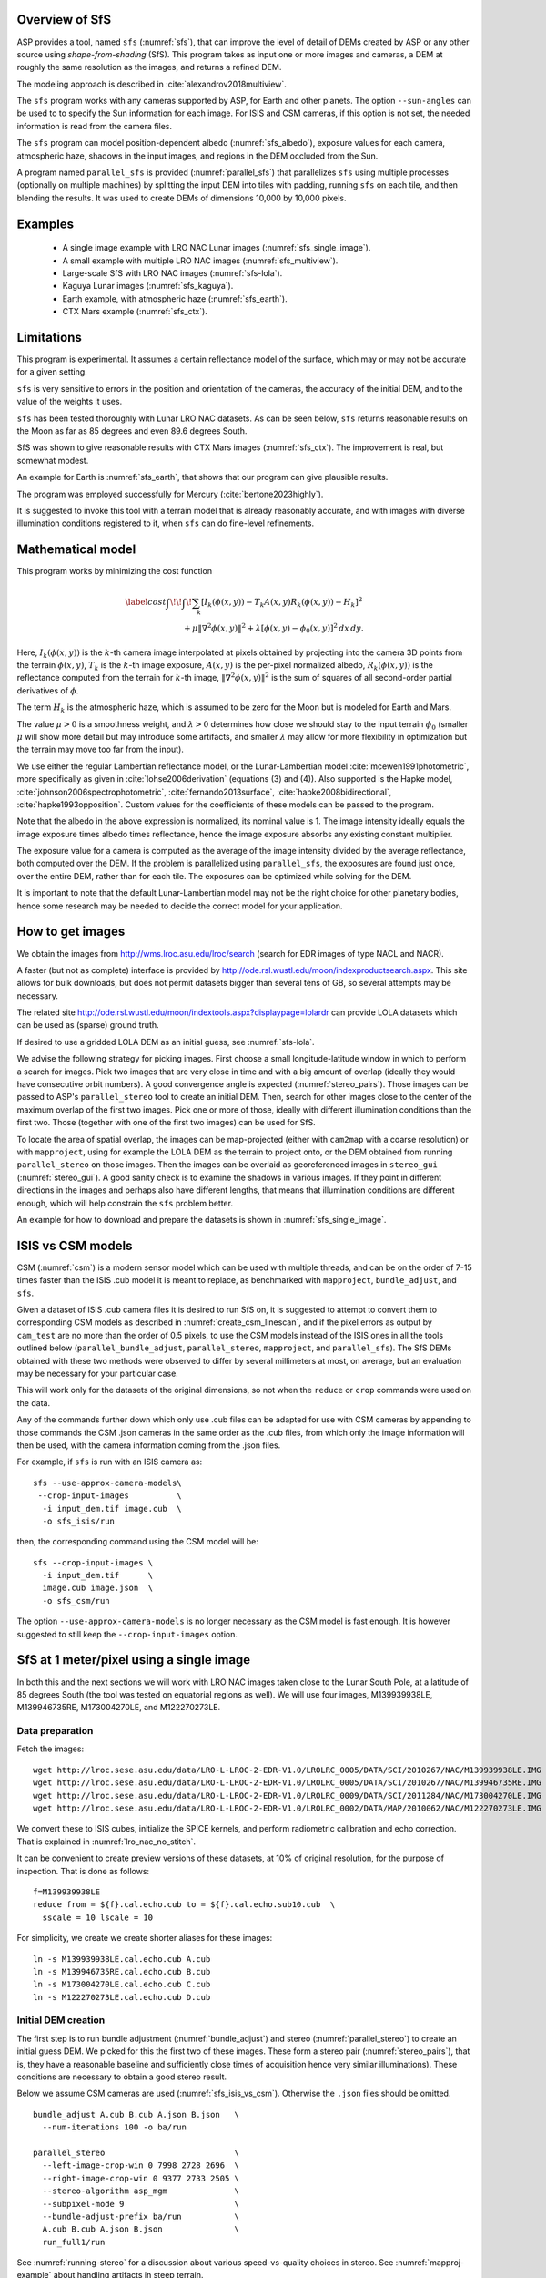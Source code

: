 .. _sfs_usage:

Overview of SfS
---------------

ASP provides a tool, named ``sfs`` (:numref:`sfs`), that can improve the level
of detail of DEMs created by ASP or any other source using *shape-from-shading*
(SfS). This program takes as input one or more images and cameras, a DEM at
roughly the same resolution as the images, and returns a refined DEM.

The modeling approach is described in :cite:`alexandrov2018multiview`.

The ``sfs`` program works with any cameras supported by ASP, for Earth and other
planets. The option ``--sun-angles`` can be used to to specify the Sun
information for each image. For ISIS and CSM cameras, if this option is not set,
the needed information is read from the camera files.

The ``sfs`` program can model position-dependent albedo (:numref:`sfs_albedo`),
exposure values for each camera, atmospheric haze, shadows in the input images,
and regions in the DEM occluded from the Sun.

A program named ``parallel_sfs`` is provided (:numref:`parallel_sfs`)
that parallelizes ``sfs`` using multiple processes (optionally on
multiple machines) by splitting the input DEM into tiles with padding,
running ``sfs`` on each tile, and then blending the results. It was used
to create DEMs of dimensions 10,000 by 10,000 pixels.

.. _sfs_examples:

Examples
--------

 - A single image example with LRO NAC Lunar images (:numref:`sfs_single_image`).
 - A small example with multiple LRO NAC images (:numref:`sfs_multiview`).
 - Large-scale SfS with LRO NAC images (:numref:`sfs-lola`).
 - Kaguya Lunar images (:numref:`sfs_kaguya`).
 - Earth example, with atmospheric haze (:numref:`sfs_earth`).
 - CTX Mars example (:numref:`sfs_ctx`).

Limitations
-----------

This program is experimental. It assumes a certain reflectance model
of the surface, which may or may not be accurate for a given setting. 

``sfs`` is very sensitive to errors in the position and
orientation of the cameras, the accuracy of the initial DEM, and to
the value of the weights it uses.

``sfs`` has been tested thoroughly with Lunar LRO NAC datasets.
As can be seen below, ``sfs`` returns reasonable results on the Moon
as far as 85 degrees and even 89.6 degrees South.

SfS was shown to give reasonable results with CTX Mars images
(:numref:`sfs_ctx`). The improvement is real, but somewhat modest. 

An example for Earth is :numref:`sfs_earth`, that shows that our program can
give plausible results.

The program was employed successfully for Mercury (:cite:`bertone2023highly`).

It is suggested to invoke this tool with a terrain model that is
already reasonably accurate, and with images with diverse illumination
conditions registered to it, when ``sfs`` can do fine-level
refinements.

.. _sfs_formulation:

Mathematical model
------------------

This program works by minimizing the cost function

.. math::

   \label{cost}
     \int\!\! \int \! \sum_k \left[ I_k(\phi(x, y)) - T_k A(x, y)
       R_k(\phi(x, y)) - H_k\right]^2\, \\ 
     + \mu \left\|\nabla^2 \phi(x, y) \right\|^2  
     + \lambda  \left[ \phi(x, y) - \phi_0(x, y) \right]^2
     \, dx\, dy.

Here, :math:`I_k(\phi(x, y))` is the :math:`k`-th camera image
interpolated at pixels obtained by projecting into the camera 3D points
from the terrain :math:`\phi(x, y)`, :math:`T_k` is the :math:`k`-th
image exposure, :math:`A(x, y)` is the per-pixel normalized albedo,
:math:`R_k(\phi(x, y))` is the reflectance computed from the terrain for
:math:`k`-th image, :math:`\left\|\nabla^2 \phi(x, y) \right\|^2` is the
sum of squares of all second-order partial derivatives of :math:`\phi`.

The term :math:`H_k` is the atmospheric haze, which is assumed to be zero
for the Moon but is modeled for Earth and Mars.

The value :math:`\mu > 0` is a smoothness weight, and :math:`\lambda > 0`
determines how close we should stay to the input terrain :math:`\phi_0` (smaller
:math:`\mu` will show more detail but may introduce some artifacts, and smaller
:math:`\lambda` may allow for more flexibility in optimization but the terrain
may move too far from the input).

We use either the regular Lambertian reflectance model, or the
Lunar-Lambertian model :cite:`mcewen1991photometric`, more
specifically as given in :cite:`lohse2006derivation` (equations (3)
and (4)). Also supported is the Hapke model,
:cite:`johnson2006spectrophotometric`, :cite:`fernando2013surface`,
:cite:`hapke2008bidirectional`, :cite:`hapke1993opposition`. Custom
values for the coefficients of these models can be passed to the
program.

Note that the albedo in the above expression is normalized, its
nominal value is 1.  The image intensity ideally equals the image
exposure times albedo times reflectance, hence the image exposure
absorbs any existing constant multiplier.

The exposure value for a camera is computed as the average of the image
intensity divided by the average reflectance, both computed over the DEM.
If the problem is parallelized using ``parallel_sfs``, the exposures
are found just once, over the entire DEM, rather than for each tile.
The exposures can be optimized while solving for the DEM.

It is important to note that the default Lunar-Lambertian model may
not be the right choice for other planetary bodies, hence some
research may be needed to decide the correct model for your
application.

.. _fetch_lro_images:

How to get images
-----------------

We obtain the images from http://wms.lroc.asu.edu/lroc/search (search
for EDR images of type NACL and NACR).

A faster (but not as complete) interface is provided by
http://ode.rsl.wustl.edu/moon/indexproductsearch.aspx.
This site allows for bulk downloads, but does not permit datasets
bigger than several tens of GB, so several attempts may be necessary.

The related site http://ode.rsl.wustl.edu/moon/indextools.aspx?displaypage=lolardr 
can provide LOLA datasets which can be used as (sparse) ground truth.

If desired to use a gridded LOLA DEM as an initial guess, see
:numref:`sfs-lola`.

We advise the following strategy for picking images. First choose a
small longitude-latitude window in which to perform a search for
images. Pick two images that are very close in time and with a big
amount of overlap (ideally they would have consecutive orbit numbers).
A good convergence angle is expected (:numref:`stereo_pairs`).
Those images can be passed to ASP's ``parallel_stereo`` tool to create an
initial DEM.  Then, search for other images close to the center of the
maximum overlap of the first two images. Pick one or more of those,
ideally with different illumination conditions than the first
two. Those (together with one of the first two images) can be used for
SfS.

To locate the area of spatial overlap, the images can be map-projected
(either with ``cam2map`` with a coarse resolution) or with
``mapproject``, using for example the LOLA DEM as the terrain to
project onto, or the DEM obtained from running ``parallel_stereo`` on
those images. Then the images can be overlaid as georeferenced images
in ``stereo_gui`` (:numref:`stereo_gui`). A good sanity check is to
examine the shadows in various images. If they point in different
directions in the images and perhaps also have different lengths, that
means that illumination conditions are different enough, which will
help constrain the ``sfs`` problem better.

An example for how to download and prepare the datasets is shown
in :numref:`sfs_single_image`.

.. _sfs_isis_vs_csm:

ISIS vs CSM models
------------------

CSM (:numref:`csm`) is a modern sensor model which can be used with
multiple threads, and can be on the order of 7-15 times faster than the
ISIS .cub model it is meant to replace, as benchmarked with
``mapproject``, ``bundle_adjust``, and ``sfs``.

Given a dataset of ISIS .cub camera files it is desired to run SfS on,
it is suggested to attempt to convert them to corresponding CSM models
as described in :numref:`create_csm_linescan`, and if the pixel errors as
output by ``cam_test`` are no more than the order of 0.5 pixels, to
use the CSM models instead of the ISIS ones in all the tools outlined
below (``parallel_bundle_adjust``, ``parallel_stereo``,
``mapproject``, and ``parallel_sfs``). The SfS DEMs obtained with
these two methods were observed to differ by several millimeters at
most, on average, but an evaluation may be necessary for your
particular case.

This will work only for the datasets of the original dimensions, so
not when the ``reduce`` or ``crop`` commands were used on the data.

Any of the commands further down which only use .cub files can be
adapted for use with CSM cameras by appending to those commands the
CSM .json cameras in the same order as the .cub files, from which only
the image information will then be used, with the camera information
coming from the .json files.

For example, if ``sfs`` is run with an ISIS camera as::

  sfs --use-approx-camera-models\
   --crop-input-images          \
    -i input_dem.tif image.cub  \
    -o sfs_isis/run

then, the corresponding command using the CSM model will be::

  sfs --crop-input-images \
    -i input_dem.tif      \
    image.cub image.json  \
    -o sfs_csm/run

The option ``--use-approx-camera-models`` is no longer necessary
as the CSM model is fast enough. It is however suggested to still
keep the ``--crop-input-images`` option. 

.. _sfs_single_image:

SfS at 1 meter/pixel using a single image
-----------------------------------------

In both this and the next sections we will work with LRO NAC images
taken close to the Lunar South Pole, at a latitude of 85 degrees
South (the tool was tested on equatorial regions as well). We will use
four images, M139939938LE, M139946735RE, M173004270LE, and M122270273LE.

Data preparation
^^^^^^^^^^^^^^^^

Fetch the images::

    wget http://lroc.sese.asu.edu/data/LRO-L-LROC-2-EDR-V1.0/LROLRC_0005/DATA/SCI/2010267/NAC/M139939938LE.IMG
    wget http://lroc.sese.asu.edu/data/LRO-L-LROC-2-EDR-V1.0/LROLRC_0005/DATA/SCI/2010267/NAC/M139946735RE.IMG
    wget http://lroc.sese.asu.edu/data/LRO-L-LROC-2-EDR-V1.0/LROLRC_0009/DATA/SCI/2011284/NAC/M173004270LE.IMG
    wget http://lroc.sese.asu.edu/data/LRO-L-LROC-2-EDR-V1.0/LROLRC_0002/DATA/MAP/2010062/NAC/M122270273LE.IMG

We convert these to ISIS cubes, initialize the SPICE kernels, and
perform radiometric calibration and echo correction. That is explained
in :numref:`lro_nac_no_stitch`.

It can be convenient to create preview versions of these datasets, at
10% of original resolution, for the purpose of inspection. That is
done as follows::

    f=M139939938LE
    reduce from = ${f}.cal.echo.cub to = ${f}.cal.echo.sub10.cub  \
      sscale = 10 lscale = 10

For simplicity, we create we create shorter aliases for these images::

    ln -s M139939938LE.cal.echo.cub A.cub
    ln -s M139946735RE.cal.echo.cub B.cub
    ln -s M173004270LE.cal.echo.cub C.cub
    ln -s M122270273LE.cal.echo.cub D.cub

.. _initial_sfs_dem:

Initial DEM creation
^^^^^^^^^^^^^^^^^^^^

The first step is to run bundle adjustment (:numref:`bundle_adjust`) and stereo
(:numref:`parallel_stereo`) to create an initial guess DEM. We picked for this
the first two of these images. These form a stereo pair
(:numref:`stereo_pairs`), that is, they have a reasonable baseline and
sufficiently close times of acquisition hence very similar illuminations). These
conditions are necessary to obtain a good stereo result.

Below we assume CSM cameras are used (:numref:`sfs_isis_vs_csm`).
Otherwise the ``.json`` files should be omitted. 

::

    bundle_adjust A.cub B.cub A.json B.json   \
      --num-iterations 100 -o ba/run

    parallel_stereo                           \
      --left-image-crop-win 0 7998 2728 2696  \
      --right-image-crop-win 0 9377 2733 2505 \
      --stereo-algorithm asp_mgm              \
      --subpixel-mode 9                       \
      --bundle-adjust-prefix ba/run           \
      A.cub B.cub A.json B.json               \
      run_full1/run

See :numref:`running-stereo` for a discussion about various speed-vs-quality
choices in stereo. See :numref:`mapproj-example` about handling artifacts in
steep terrain. 

The crop windows above were chosen with ``stereo_gui`` (:numref:`stereo_gui`).

Next we create a DEM. We use the stereographic projection since this dataset is
very close to the South Pole. Normally a projection centered close to area of
interest is suggested (:numref:`point2dem_proj`).

::

    point2dem -r moon --stereographic --proj-lon 0  \
      --proj-lat -90 run_full1/run-PC.tif

It is very important that the resolution of the DEM be comparable to the ground
sample distance (GSD) of the images. This will ensure optimal sampling.

SfS can only be run on a DEM with valid data at each grid point.  The
DEM obtained above should be opened in ``stereo_gui``, and the bounds
of a clip having only valid data should be determined
(:numref:`image_bounds`). Such a clip is cropped using
``gdal_translate`` (:numref:`gdal_tools`) as::

    gdal_translate -projwin -15471.9 150986 -14986.7 150549  \
      run_full1/run-DEM.tif run_full1/run-crop-DEM.tif

This creates a DEM clip of size 456 |times| 410 pixels.  

The ``point2dem`` program auto-determines the DEM resolution (grid
size), as an estimate of the image *ground sample distance
(GSD)*. This is the optimal resolution to run SfS at. If creating your
input DEM some other way, it is strongly suggested to use a DEM grid
size not too different from the GSD, in order to get the best
quality. The ``mapproject`` program (:numref:`mapproject`), when
invoked with no input grid size, computes the grid size as the image
GSD, and that value can then be used when creating the input SfS DEM.

If this DEM has holes, those can be filled in ``dem_mosaic``
(:numref:`dem_mosaic_extrapolate`). 

The ``dem_mosaic`` program can also apply some blur to attenuate big artifacts
(:numref:`dem_mosaic_blur`). Use, for example, ``--dem-blur-sigma 2``. Note that
``sfs`` has a smoothness term which should take care of very small
imperfections in the input.

See :numref:`sfs_initial_terrain` for how to use a third-party DEM as input to
SfS. Then, alignment of the cameras to that DEM is needed. This is a multi-step
process, outlined in detail in :numref:`sfs-lola`.

Running SfS
^^^^^^^^^^^

Then we run ``sfs`` on this clip (for a larger clip ``parallel_sfs``
should be used instead, see :numref:`parallel_sfs`)::

    sfs -i run_full1/run-crop-DEM.tif       \
      A.cub A.json                          \
      --use-approx-camera-models            \
      --crop-input-images                   \
      --reflectance-type 1                  \
      --smoothness-weight 0.08              \
      --initial-dem-constraint-weight 0.001 \
      --max-iterations 10                   \
      -o sfs_ref1/run

The smoothness weight is a parameter that needs tuning. If it is too small, SfS
will return noisy results, if it is too large, too much detail will be blurred.
One can experiment with values between 0.01 and 100,000 with a factor of 10 to
find this weight, and then refine it in smaller steps. A discussion of this
term is in :cite:`lesage2021constraints`.

Here we used the Lunar-Lambertian model. The meaning of the other ``sfs``
options can be looked up in :numref:`sfs`.

Normally 5-10 iterations is enough, even when convergence is not reached, as the
solution usually improves quickly at first and only very fine refinements
happen later.

The value of ``--initial-dem-constraint-weight`` is best set to 0 when the
initial DEM is not very reliable, as otherwise defects from it can be inherited
by the SfS result. Otherwise a value between 0.0001 and 0.001 may be good
enough. Use a higher value when the input DEM is reliable but the reflectance
model is not.

See :numref:`sfs_albedo` for modeling of albedo. Shadow thresholds may be needed
to avoid artifacts in shadow. See :numref:`sfs_crater_bottoms` for a potential
solution to flat crater bottoms in areas in shadow.

In the next sections, where SfS will be done with multiple images, more
parameters which can control the quality of the result will be explored.

See :numref:`sfs_outputs` for where ``sfs`` stores its outputs.

See :numref:`sfs_kaguya` for an example of running SfS on Kaguya TC images.

.. _sfs_inspection:

Inspecting the results
^^^^^^^^^^^^^^^^^^^^^^

We show the results of running this program in :numref:`sfs1`. The
left-most figure is the hill-shaded original DEM, which was obtained
by running::

    hillshade --azimuth 300 --elevation 20 run_full1/run-crop-DEM.tif \
      -o run_full1/run-crop-hill.tif 

The second image is the hill-shaded DEM obtained after running ``sfs``
for 10 iterations.

The third image is, for comparison, the map-projection of A.cub onto the
original DEM, obtained via the command::

    mapproject --tr 1 run_full1/run-crop-DEM.tif A.cub A_map.tif \
      --tile-size 1024

(For small DEMs one can use a smaller ``--tile-size`` to start more
subprocesses in parallel to do the mapprojection. That is not needed
with CSM cameras as then ``mapproject`` is multithreaded.)

The fourth image is the colored absolute difference between the
original DEM and the SfS output, obtained by running ``geodiff``
(:numref:`geodiff`)::

    geodiff --absolute sfs_ref1/run-DEM-final.tif \
      run_full1/run-crop-DEM.tif -o out
    colormap --min 0 --max 2 out-diff.tif

.. figure:: images/sfs1.jpg
   :name: sfs1
   :alt: An sfs illustration 

   An illustration of ``sfs``. The images are, from left to right, the
   original hill-shaded DEM, the hill-shaded DEM obtained from ``sfs``,
   the image A.cub map-projected onto the original DEM, and the absolute
   difference of the original and final DEM, where the brightest shade
   of red corresponds to a 2 meter height difference.

It can be seen that the optimized DEM provides a wealth of detail and
looks quite similar to the input image. It also did not diverge
significantly from the input DEM. We will see in the next section that
SfS is in fact able to make the refined DEM more accurate than the
initial guess (as compared to some known ground truth), though that is
not guaranteed, and most likely did not happen here where just one image
was used.

.. _sfs_albedo:

Albedo modeling with one or more images
---------------------------------------

When using a single input image, it may be preferable to avoid floating
(solving for) the albedo (option ``--float-albedo``), hence to have it
set to 1 and kept fixed. The reason for that is because for a single
image it is not possible to distinguish if a bright image area comes
from lighter-colored terrain or from having an inclination which makes
it face the Sun more.

If desired to float the albedo with one image, it is suggested to use
a higher value of ``--initial-dem-constraint-weight`` to constrain the
terrain better in order to make albedo determination more reliable.
The albedo can be prevented from changing too much if the
``--albedo-constraint-weight`` parameter is used.

Albedo should be floated with two or more images, if albedo variations
are clearly visible, and if those images have sufficiently different
illumination conditions, as then the albedo and slope effects can be
separated more easily. For images not having obvious albedo variations
it may be prudent to keep the albedo fixed at the nominal value of 1.

It is important to use appropriate values for the
``--shadow-thresholds`` parameter, as otherwise regions in shadow will
be interpreted as lit terrain with a pitch-black color, and the computed
albedo and terrain will have artifacts.

See :numref:`sfs_outputs` for the produced file having the albedo.

An example showing modeling of albedo (and atmospheric haze) is in
:numref:`sfs_earth`.

.. _sfs_multiview:

SfS with multiple images in the presence of shadows
---------------------------------------------------

In this section we will run ``sfs`` with multiple images. We would
like to be able to see if SfS improves the accuracy of the DEM rather
than just adding detail to it. We evaluate this using the following
(admittedly imperfect) approach. We reduce the resolution of the
original images by a factor of 10, run stereo with them, followed by
SfS using the stereo result as an initial guess and with the resampled
images. As ground truth, we create a DEM from the original images at
the higher resolution of 1 meter/pixel, which we bring closer to the
initial guess for SfS using ``pc_align``. We would like to know if
running SfS brings us even closer to this "ground truth" DEM.

The most significant challenge in running SfS with multiple images is
that shape-from-shading is highly sensitive to errors in camera
position and orientation. It is suggested to bundle-adjust the cameras
first (:numref:`bundle_adjust`). 

It is important to note that bundle adjustment may fail if the images
have very different illumination, as it will not be able to
find matches among images. A solution to this is discussed in
:numref:`sfs-lola`, and it amounts to bridging the gap with more
images of intermediate illumination.

It is strongly suggested that, when doing bundle adjustment, the
images should be specified in the order given by Sun azimuth angle
(see :numref:`sfs_azimuth`). The images should also be mapprojected
and visualized (in the same order), to verify that the illumination is
changing gradually.

To make bundle adjustment and stereo faster, we first crop the images,
such as shown below (the crop parameters can be determined via
``stereo_gui``, :numref:`stereo_gui`).

::

    crop from = A.cub to = A_crop.cub sample = 1 line = 6644 \
      nsamples = 2192 nlines = 4982
    crop from = B.cub to = B_crop.cub sample = 1 line = 7013 \
        nsamples = 2531 nlines = 7337
    crop from = C.cub to = C_crop.cub sample = 1 line = 1    \
      nsamples = 2531 nlines = 8305
    crop from = D.cub to = D_crop.cub sample = 1 line = 1    \
      nsamples = 2531 nlines = 2740

Note that manual cropping is not practical for a very large number of
images. In that case, it is suggested to mapproject the input images
onto some smooth DEM whose extent corresponds to the terrain to be
created with ``sfs`` (with some extra padding), then run bundle
adjustment with mapprojected images (option ``--mapprojected-data``,
illustrated in :numref:`sfs-lola`) and stereo also with
mapprojected images (:numref:`mapproj-example`). This will not only be
automated and faster, but also more accurate, as the inputs will be
more similar after mapprojection.

Bundle adjustment (:numref:`bundle_adjust`) and stereo happens as
follows::

    bundle_adjust A_crop.cub B_crop.cub C_crop.cub D_crop.cub \
      --num-iterations 100 --save-intermediate-cameras        \
      --ip-per-image 20000 --max-pairwise-matches 2000        \
      --min-matches 1 --num-passes 1 -o run_ba/run
    parallel_stereo A_crop.cub B_crop.cub run_full2/run       \
      --subpixel-mode 3 --bundle-adjust-prefix run_ba/run

One can try using the stereo option ``--nodata-value``
(:numref:`stereodefault`) to mask away shadowed regions, which may
result in more holes but less noise in the terrain created from
stereo.

See :numref:`running-stereo` for a discussion about various
speed-vs-quality choices, and :numref:`mapproj-example` about handling
artifacts in steep terrain.  Consider using CSM cameras instead of
ISIS cameras (:numref:`sfs_isis_vs_csm`).

The resulting cloud, ``run_full2/run-PC.tif``, will be used to create
the "ground truth" DEM. As mentioned before, we'll in fact run SfS
with images subsampled by a factor of 10. Subsampling is done by
running the ISIS ``reduce`` command::

    for f in A B C D; do 
      reduce from = ${f}_crop.cub to = ${f}_crop_sub10.cub \
        sscale = 10 lscale = 10
    done

We run bundle adjustment and parallel_stereo with the subsampled
images using commands analogous to the above. It was quite challenging
to find match points, hence the ``--mapprojected-data`` option in
``bundle_adjust`` was used, to find interest matches among
mapprojected images. The the process went as follows::

    # Prepare mapprojected images (see note in the text below)
    parallel_stereo A_crop_sub10.cub B_crop_sub10.cub \
      --subpixel-mode 3 run_sub10_noba/run
    point2dem -r moon --tr 10 --stereographic         \
      --proj-lon 0 --proj-lat -90                     \
      run_sub10_noba/run-PC.tif
    for f in A B C D; do 
      mapproject run_sub10_noba/run-DEM.tif --tr 10   \
        ${f}_crop_sub10.cub ${f}_sub10.map.noba.tif
    done

    # Run bundle adjustment
    bundle_adjust A_crop_sub10.cub B_crop_sub10.cub     \
      C_crop_sub10.cub D_crop_sub10.cub --min-matches 1 \
      --num-iterations 100 --save-intermediate-cameras  \
      -o run_ba_sub10/run --ip-per-image 20000          \
      --max-pairwise-matches 2000 --overlap-limit 50    \
      --match-first-to-last --num-passes 1              \
      --mapprojected-data                               \
      "$(ls [A-D]_sub10.map.noba.tif) run_sub10_noba/run-DEM.tif"
 
It is suggested to use above a DEM not much bigger than the eventual
area of interest, otherwise interest points which are far away may be
created. While that may provide robustness, in some occasions, given
that LRO NAC images are very long and can have jitter, interest points far
away could actually degrade the quality of eventual registration in 
the desired smaller area.

The same resolution should be used for both mapprojected images
(option ``--tr``), and it should be similar to the ground sample
distance of these images.

The option ``--mapprojected-data`` assumes that the images have
been mapprojected without bundle adjustment.

The option ``--max-pairwise-matches`` in ``bundle_adjust`` should
reduce the number of matches to the set value, if too many were
created originally.  

The option ``--overlap-limit`` reduces the number of subsequent images to be
matched to the current one to this value. For a large number of images consider
using the option ``--auto-overlap-params`` which will find which images overlap.
 
Run stereo and create a DEM::

    parallel_stereo A_crop_sub10.cub B_crop_sub10.cub   \
      run_sub10/run --subpixel-mode 3                   \
     --bundle-adjust-prefix run_ba_sub10/run
     point2dem -r moon --tr 10 --stereographic          \
        --proj-lon 0 --proj-lat -90 run_sub10/run-PC.tif 

This will create a point cloud named ``run_sub10/run-PC.tif`` and
a DEM ``run_sub10/run-DEM.tif``.

It is *strongly suggested* to mapproject the bundle-adjusted images
onto this DEM and verify that the obtained images agree::

   for f in A B C D; do 
      mapproject run_sub10/run-DEM.tif               \
        ${f}_crop_sub10.cub ${f}_sub10.map.yesba.tif \
        --bundle-adjust-prefix run_ba_sub10/run
    done
    stereo_gui --use-georef --single-window *yesba.tif

We'll bring the "ground truth" point cloud closer to the initial
guess for SfS using ``pc_align``::

    pc_align --max-displacement 200 run_full2/run-PC.tif \
      run_sub10/run-PC.tif -o run_full2/run              \
      --save-inv-transformed-reference-points

This step is extremely important. Since we ran two bundle adjustment
steps, and both were without ground control points, the resulting
clouds may differ by a large translation, which we correct here. Hence
we would like to make the "ground truth" terrain aligned with the
datasets on which we will perform SfS.

Next we create the "ground truth" DEM from the aligned high-resolution
point cloud, and crop it to a desired region::

    point2dem -r moon --tr 10 --stereographic  \
      --proj-lon 0 --proj-lat -90              \
      run_full2/run-trans_reference.tif
    gdal_translate                             \
      -projwin -15540.7 151403 -14554.5 150473 \
      run_full2/run-trans_reference-DEM.tif    \
      run_full2/run-crop-DEM.tif

We repeat the same steps for the initial guess for SfS::

    point2dem -r moon --tr 10 --stereographic  \
      --proj-lon 0 --proj-lat -90              \
      run_sub10/run-PC.tif
    gdal_translate                             \
      -projwin -15540.7 151403 -14554.5 150473 \
      run_sub10/run-DEM.tif                    \
      run_sub10/run-crop-DEM.tif

Since our dataset has many shadows, we found that specifying the
shadow thresholds for the tool improves the results. The thresholds
can be determined using ``stereo_gui``. This can be done by turning on
threshold mode from the GUI menu, and then clicking on a few points in
the shadows. The largest of the determined pixel values will be the
used as the shadow threshold. Then, the thresholded images can be
visualized/updated from the menu as well, and this process can be
iterated. See :numref:`thresh` for more details. We also found that
for LRO NAC a shadow threshold value of 0.003 works well enough
usually.

Alternatively, the ``otsu_threshold`` tool (:numref:`otsu_threshold`)
can be used to find the shadow thresholds automatically. It can
overestimate them somewhat.

Then, we run ``sfs``::

    sfs -i run_sub10/run-crop-DEM.tif                    \
      A_crop_sub10.cub C_crop_sub10.cub D_crop_sub10.cub \
      -o sfs_sub10_ref1/run --threads 4                  \
      --smoothness-weight 0.12                           \
      --initial-dem-constraint-weight 0.001              \
      --reflectance-type 1 --use-approx-camera-models    \
      --max-iterations 5  --crop-input-images            \
      --bundle-adjust-prefix run_ba_sub10/run            \
      --blending-dist 10 --allow-borderline-data         \
      --min-blend-size 20                                \
      --shadow-thresholds '0.00162484 0.0012166 0.000781663'

Varying the exposures and haze is not suggested in a first attempt.

Note the two "blending" parameters, those help where there are seams
or light-shadow boundaries. The precise numbers may need
adjustment. In particular, decreasing ``--min-blend-size`` may result
in more seamless terrain models at the expense of some erosion.

One should experiment with floating the albedo (option
``--float-albedo``) if noticeable albedo variations are seen in the
images. See :numref:`sfs_albedo` for a longer discussion.

After this command finishes, we compare the initial guess to ``sfs`` to
the "ground truth" DEM obtained earlier and the same for the final
refined DEM using ``geodiff`` as in the previous section. Before SfS::

    geodiff --absolute run_full2/run-crop-DEM.tif \
      run_sub10/run-crop-DEM.tif -o out
    gdalinfo -stats out-diff.tif | grep Mean=  

and after SfS::

    geodiff --absolute run_full2/run-crop-DEM.tif \
      sfs_sub10_ref1/run-DEM-final.tif -o out
    gdalinfo -stats out-diff.tif | grep Mean=

The mean error goes from 2.64 m to 1.29 m, while the standard deviation
decreases from 2.50 m to 1.29 m. 

See :numref:`sfs2_fig` for an illustration. Visually the
refined DEM looks more detailed. The same
experiment can be repeated with the Lambertian reflectance model
(reflectance-type 0), and then it is seen that it performs a little
worse.

We also show in this figure the first of the images used for SfS,
``A_crop_sub10.cub``, map-projected upon the optimized DEM. Note that we
use the previously computed bundle-adjusted cameras when map-projecting,
otherwise the image will show as shifted from its true location::

    mapproject sfs_sub10_ref1/run-DEM-final.tif A_crop_sub10.cub   \
      A_crop_sub10_map.tif --bundle-adjust-prefix run_ba_sub10/run

See :numref:`sfs-lola` for a large-scale example.

.. _sfs_borderline:

Handling borderline areas
^^^^^^^^^^^^^^^^^^^^^^^^^

With the option ``--allow-borderline-data``, ``sfs`` is able to do a
better job at resolving the terrain at the border of regions that have
no lit pixels in any images. It works by not letting the image
blending weights decay to 0 at at this boundary, which is normally the
case when ``--blending-dist`` is used. These weights still decrease
to 0 at other image boundaries.

In the example in
:numref:`sfs_borderline_fig`, in some input images the top terrain
portion was lit, and in some the bottom portion. With this option, as
it can be seen, the blur in the transition zone is removed. The
craters are still too shallow, but that is a known issue with weak
illumination, and something to to be addressed at a future time.

The value of ``--blending-dist`` should be set to 10 or so. A smaller
value may result in seams. Increasing this will allow the seams to be
attenuated, but may result in more erosion.

The tool ``sfs_blend`` tool (:numref:`sfs_blend`) can be used to tune
the areas in complete shadow after doing SfS.

.. figure:: images/sfs_borderline.png
   :name: sfs_borderline_fig
   :alt: SfS with borderline image data.

   The SfS result without option ``--allow-borderline-data`` (left),
   with it (center), and the max-lit mosaic (right). It can be seen
   in the max-lit mosaic that the illumination direction (position of
   lit crater rim) is quite different in the top and bottom halves
   (which appear to be separated by a horizontal ridge), which was
   causing issues for the algorithm.

.. _sfs_crater_bottoms:

Handling lack of data in shadowed crater bottoms
^^^^^^^^^^^^^^^^^^^^^^^^^^^^^^^^^^^^^^^^^^^^^^^^

As seen in :numref:`sfs2_fig`, ``sfs`` makes the crater bottoms
flat in shadowed areas, where is no data. 

A *very experimental* way of fixing this is to add a new
curvature term in the areas in shadow, of the form

.. math::

   \label{curvature}
     w \left(\frac{\partial^2 \phi}{\partial x^2} + 
      \frac{\partial^2 \phi}{\partial y^2} - c\right)

to the SfS formulation in :numref:`sfs_formulation`. As an example, running::

    sfs -i run_sub10/run-crop-DEM.tif                      \
        A_crop_sub10.cub C_crop_sub10.cub D_crop_sub10.cub \
        -o sfs_sub10_v2/run                                \
        --threads 4 --smoothness-weight 0.12               \
        --max-iterations 5                                 \
        --initial-dem-constraint-weight 0.0001             \
        --reflectance-type 1                               \
        --use-approx-camera-models                         \
        --crop-input-images                                \
        --bundle-adjust-prefix run_ba_sub10/run            \
        --shadow-thresholds '0.002 0.002 0.002'            \
        --curvature-in-shadow 0.15                         \
        --curvature-in-shadow-weight 0.1                   \
        --lit-curvature-dist 10                            \
        --shadow-curvature-dist 5

will produce the terrain in :numref:`sfs2_fix_fig`.
 
The curvature ``c`` is given by option ``--curvature-in-shadow``, its
weight ``w`` by ``--curvature-in-shadow-weight``, and the parameters
``--lit-curvature-dist`` and ``--shadow-curvature-dist`` help gradually
phase in this term at the light-shadow interface, this many pixels
inside each corresponding region.

Some tuning of these parameters should be done depending on the
resolution. They could be made larger if no effect is seen.

.. _sfs2_fig:
.. figure:: images/sfs2.jpg
   :alt: Another sfs illustration 

   An illustration of ``sfs``. The images are, from left to right, the
   hill-shaded initial guess DEM for SfS, the hill-shaded DEM obtained
   from ``sfs``, the "ground truth" DEM, and the first of the images
   used in SfS map-projected onto the optimized DEM.

.. _sfs2_fix_fig:
.. figure:: images/sfs2_fix_depth.jpg
   :alt: SfS with curved crater bottom

   An illustration of adding a curvature term to the SfS cost
   function, per :numref:`sfs_crater_bottoms`. It can be seen that,
   compared to the earlier figure, the crater bottom is now curved,
   rather than flat, but more modeling is needed to ensure a seamless
   transition.

.. _sfs-lola:

Large-scale SfS
---------------

SfS has been run successfully on a site close to the Lunar South Pole,
at around 85.5 degrees South. Its size was 14336 x 11008 pixels, at 1
m/pixel. It used 814 LRO NAC images for bundle adjustment and 420 of
those for SfS. The shadows on the ground were observed to make a full
360 degree loop. A seamless terrain was created (see the `LPSC
poster <https://www.hou.usra.edu/meetings/lpsc2023/pdf/2377.pdf>`_).

.. figure:: images/large_scale_sfs.png
   :name: large_scale_sfs
   :alt: A portion of a large scale SfS terrain.

   A portion of a large-scale terrain produced with SfS showing a challenging
   area with very diverse illumination around some permanently-shadowed
   regions. Left: hillshaded SfS terrain. Right: max-lit mosaic. The
   quality of the produced terrain gracefully degrades as illumination
   gets worse.

Challenges
^^^^^^^^^^

The challenges encountered were that the shadows were extensive and
varied drastically from image to image, and some portions of the
terrain showed up only in some images. All this made it difficult to
register the images to each other and to the ground.

We solved this by doing bundle adjustment with a large number of
images that were sorted by illumination conditions. We made sure that
there exist images close to each other in the image list that overlap
and have similar enough illumination, which resulted in all
images being tied together.

The user is strongly cautioned that the difficulty of getting things
right and figuring out what went wrong greatly increases with dataset
complexity.

It is strongly suggested to first try SfS on a site of size perhaps
2000 x 2000 pixels, with a dozen carefully inspected images with
slowly varying illumination, and having at least one stereo pair among
them (:numref:`stereo_pairs`) that can be used for alignment to the
ground.

If happy with the results, more images can be added and the site size
increased, while the camera poses determined so far may be kept fixed
during bundle adjustment (options ``--input-adjustments-prefix`` and
``--fixed-image-list``). Newly added cameras can be given the nominal
adjustment (:numref:`adjust_files`).

.. _sfs_initial_terrain:

The initial terrain
^^^^^^^^^^^^^^^^^^^

A LOLA DEM was used as an initial guess terrain for SfS and as
reference ground truth. A mosaic of several stereo DEMs with
bundle-adjusted cameras can be used as well.

Fetch the 20 meter/pixel LOLA product:

::

    wget http://imbrium.mit.edu/DATA/LOLA_GDR/POLAR/IMG/LDEM_80S_20M.IMG
    wget http://imbrium.mit.edu/DATA/LOLA_GDR/POLAR/IMG/LDEM_80S_20M.LBL
    pds2isis from = LDEM_80S_20M.LBL to = ldem_80s_20m.cub

The site::

    https://core2.gsfc.nasa.gov/PGDA/LOLA_5mpp/

has higher-accuracy LOLA DEMs but only for a few locations.

Multiply the DEM heights by 0.5 per the information in the LBL file using
``image_calc`` (:numref:`image_calc`)::

    image_calc -c "0.5*var_0" ldem_80s_20m.cub -o ldem_80s_20m_scale.tif

The documentation of your DEM needs to be carefully studied to see if
this applies to your case.

Resample the DEM to 1 m/pixel using ``gdalwarp``
(:numref:`gdal_tools`), creating a DEM named ``ref.tif``::

    gdalwarp -overwrite -r cubicspline -tr 1 1              \
      -co COMPRESSION=LZW -co TILED=yes -co INTERLEAVE=BAND \
      -co BLOCKXSIZE=256 -co BLOCKYSIZE=256                 \
      -te -7050.5 -10890.5 -1919.5 -5759.5                  \
      ldem_80s_20m_scale.tif ref.tif

The values passed to ``-te`` are the bounds of the area of interest. 
See a discussion about them below.

The DEM grid size should be not too different from the *ground sample
distance (GSD)* of the images, for optimal results. That one can be found
with ``mapproject`` (:numref:`mapproject`).

It is suggested to use a `stereographic projection
<https://proj.org/operations/projections/stere.html>`_. It should 
be a polar one, if around the poles, or otherwise centered at 
the area of interest. For example, set::

    proj="+proj=stere +lat_0=-85.3643 +lon_0=31.2387 +R=1737400 +units=m +no_defs"

then run ``gdalwarp`` with the additional option ``-t_srs "$proj"``.

The interpolated DEM was created with bicubic spline interpolation,
which is preferable to the default nearest neighbor interpolation, and
it was saved internally using blocks of size 256 x 256, which ASP
handles better than the GDAL default with each block as tall or wide
as a row or column.

Inspect this DEM with ``stereo_gui`` (:numref:`stereo_gui`) in hillshade mode.
Any spikes or other artifacts should be blurred, such as by running::

    dem_mosaic --dem-blur-sigma 2 ref.tif -o ref_blur.tif
    
Any holes can also be filled ``dem_mosaic`` (:numref:`dem_mosaic_extrapolate`,
:numref:`dem_mosaic_fill`). A subsequent blur with a sigma of 2 pixels is
suggested (:numref:`dem_mosaic_blur`).

See :numref:`initial_sfs_dem` for how to create an initial DEM using stereo.
A stereo DEM can also be blended with the LOLA DEM using ``dem_mosaic``
(after alignment, :numref:`sfs_ground_align`).

.. _terrain_bounds:

Terrain bounds
^^^^^^^^^^^^^^

Later when we mapproject images onto this DEM, those will be computed at integer
multiples of the grid size, with each ground pixel centered at a grid point.
Given that the grid size is 1 m, the extent of those images as displayed by
``gdalinfo`` will have a fractional value of 0.5.

The ``sfs_blend`` program will fail later unless the resampled initial
DEM also has this property, as it expects a one-to-one
correspondence between mapprojected images and the ground. Hence,
``gdalwarp`` was used earlier with the ``-te`` option, with the bounds
having a fractional part of 0.5. Note that the bounds passed to
``-te`` are in the order::

    xmin, ymin, xmax, ymax

Ensure the min and max values are not swapped, as ``gdalwarp`` will not give a
warning if they are, but the resulting DEM will be incorrect.

The ``dem_mosaic`` program (:numref:`dem_mosaic`) can be used to
automatically compute the bounds of a DEM or orthoimage and change
them to integer multiples of pixel size. It can be invoked, for
example, as::

    dem_mosaic --tr 1 --tap input.tif -o output.tif

This will use bilinear interpolation.    

.. _sfs_azimuth:

Image selection and sorting by illumination
^^^^^^^^^^^^^^^^^^^^^^^^^^^^^^^^^^^^^^^^^^^

By far the hardest part of this exercise is choosing the images. We downloaded
up to 1,400 of them, as described in :numref:`fetch_lro_images`, given the
desired longitude-latitude bounds. The PDS .IMG files were converted to ISIS
.cub cameras as in :numref:`sfs_single_image`, and they were mapprojected onto
the reference DEM, initially at a lower resolution to get a preview of things
(:numref:`sfs_inspection`).

It is very strongly recommended to use the CSM camera models instead
of ISIS models (:numref:`sfs_isis_vs_csm`).

Inspection of a large number of images and choosing those that have
valid pixels in the area of interest can be very arduous. To make this
easier, we make use of the reporting facility of ``dem_mosaic``
(:numref:`dem_mosaic`) when invoked with the the option
``--block-max``, with a large value of ``--block-size`` (larger than
the image size), and using the ``--t_projwin`` option to specify the
region of interest (in ``stereo_gui`` one can find this region by
selecting it with Control-Mouse).

When the mosaicking tool runs, the sum of pixels in the current region
for each image will be printed to the screen. Images with a positive
sum of pixels are likely to contribute to the desired
region. Example::

   dem_mosaic --block-max --block-size 10000 --threads 1   \
     --t_projwin -7050.500 -10890.500 -1919.500 -5759.500  \
     M*.map.lowres.tif -o tmp.tif | tee pixel_sum_list.txt

The obtained subset of images must be sorted by illumination conditions, that
is, the Sun azimuth, measured from true North. This angle is printed when
running ``sfs`` with the ``--query`` option on the .cub files. Here is an
example::

    M114859732RE.cal.echo.cub       73.1771
    M148012947LE.cal.echo.cub       75.9232
    M147992619RE.cal.echo.cub       78.7806
    M152979020RE.cal.echo.cub       96.895
    M117241732LE.cal.echo.cub       97.9219
    M152924707RE.cal.echo.cub       104.529
    M150366876RE.cal.echo.cub       104.626
    M152897611RE.cal.echo.cub       108.337
    M152856903RE.cal.echo.cub       114.057
    M140021445LE.cal.echo.cub       121.838
    M157843789LE.cal.echo.cub       130.831
    M157830228LE.cal.echo.cub       132.74
    M157830228RE.cal.echo.cub       132.74
    M157809893RE.cal.echo.cub       135.604
    M139743255RE.cal.echo.cub       161.014
    M139729686RE.cal.echo.cub       162.926
    M139709342LE.cal.echo.cub       165.791
    M139695762LE.cal.echo.cub       167.704
    M142240314RE.cal.echo.cub       168.682
    M142226765RE.cal.echo.cub       170.588
    M142213197LE.cal.echo.cub       172.497
    M132001536LE.cal.echo.cub       175.515
    M103870068LE.cal.echo.cub       183.501
    M103841430LE.cal.echo.cub       187.544
    M142104686LE.cal.echo.cub       187.765
    M162499044LE.cal.echo.cub       192.747
    M162492261LE.cal.echo.cub       193.704
    M162485477LE.cal.echo.cub       194.662
    M162478694LE.cal.echo.cub       195.62
    M103776992RE.cal.echo.cub       196.643
    M103776992LE.cal.echo.cub       196.643

(the Sun azimuth is shown on the right, in degrees).

The primary reason why registration can fail later is illumination
varying too drastically between nearby images, and not being able to
find matching interest points. Hence, there must be sufficient images
so that the illumination conditions over the entire site change slowly
as one goes down the list.

A representative subset of the produced images can be found with the 
program ``image_subset`` (:numref:`image_subset`). That tool must
be invoked once the images have been registered to each other and
to the ground, so later in the process (:numref:`parallel_sfs_usage`). 

The paper :cite:`bertone2023highly` discusses how to automate
the process of selecting images. 

Bundle adjustment
^^^^^^^^^^^^^^^^^

The ``parallel_bundle_adjust`` tool (:numref:`parallel_bundle_adjust`)
is employed to co-register the images and correct camera errors. The
images must be, as mentioned earlier, ordered by Sun azimuth angle.

It is very important to have interest point matches that tie all images
together. To make the determination of such matches more successful, the images
were first mapprojected at 1 m/pixel (LRO NAC nominal resolution) to have them
in the same perspective. 

The mapprojected images must all be at the same resolution. Once images are 
mapprojected, the cameras used for that should not change, as that will result
in incorrect results. See :numref:`mapip` for more details.

Create three lists, each being a plain text file with one file name on
each line, having the input images (sorted by illumination),
corresponding cameras (in .json or .cub format), and corresponding
mapprojected images. Append to the last list also the input DEM that
was used in mapprojection.

Run bundle adjustment::

    parallel_bundle_adjust                           \
      --image-list image_list.txt                    \
      --camera-list camera_list.txt                  \
      --mapprojected-data-list mapprojected_list.txt \
      --processes 4                                  \
      --ip-per-image 20000                           \
      --overlap-limit 50                             \
      --num-iterations 100                           \
      --num-passes 2                                 \
      --min-matches 1                                \
      --max-pairwise-matches 2000                    \
      --camera-weight 0                              \
      --robust-threshold 2                           \
      --tri-weight 0.05                              \
      --tri-robust-threshold 0.05                    \
      --remove-outliers-params "75.0 3.0 100 100"    \
      --save-intermediate-cameras                    \
      --match-first-to-last                          \
      --min-triangulation-angle 0.1                  \
      --datum D_MOON                                 \
      --nodes-list <list of computing nodes>         \
      -o ba/run 

Here more bundle adjustment iterations are desirable,
but this step takes too long. A large ``--ip-per-image`` can make a
difference in images with rather different different illumination
conditions but it can also slow down the process a lot. Note that the
value of ``--max-pairwise-matches`` was set to 2000. That should
hopefully create enough matches among any two images. A higher value
here will make bundle adjustment run slower and use more memory.

Towards the poles the Sun may describe a full loop in the sky, and
hence the earliest images (sorted by Sun azimuth angle) may become
similar to the latest ones. That is the reason above we used the
option ``--match-first-to-last``.

The ``--auto-overlap-params`` option can help determine which images overlap.

If having an estimate how how accurate initial camera positions are, the option
``--camera-position-uncertainty`` is suggested. If this uncertainty is is too
small, it can prevent convergence. For LRO NAC, perhaps 100 - 500 m is a good
value. See also :numref:`ba_camera_offsets`.

Note that this invocation may run for more than a day, or even
more. And it may be necessary to get good convergence. If the process
gets interrupted, or the user gives up on waiting, the adjustments
obtained so far can still be usable, if invoking bundle adjustment,
as above, with ``--save-intermediate-cameras``. 

As before, using the CSM model can result in much-improved performance. 

Here we used ``--camera-weight 0`` and ``--robust-threshold 2`` to
give cameras which start far from the solution more chances to
converge. We are very generous with outlier filtering in the option
``--remove-outliers-params``. That will ensure that in case the
solution did not fully converge, valid matches with large
reprojection error are not thrown out as outliers.

.. _sfs_ba_validation:

Validation of bundle adjustment
^^^^^^^^^^^^^^^^^^^^^^^^^^^^^^^

The file::

   ba/run-final_residuals_stats.txt

should be examined. The median reprojection error per camera must be at most 1-2
pixels (the mean error could be larger). If that is not the case, bundle
adjustment failed to converge. To help it, consider doing a preliminary step of
bundle adjustment with ``--robust-threshold 5`` to force the larger errors to go
down, and then do a second invocation to refine the cameras with
``--robust-threshold 2`` as earlier. 

In the second invocation, either use the original cameras and with the option
``--input-adjustments-prefix``, pointing to the latest adjustments, or use the
latest optimized cameras, if in CSM format. 

Reuse the match files with the option ``--match-files-prefix``.

It is best to avoid throwing out images at this stage. More images means a
higher chance that the images will be tied together. The images that have a zero
count in the stats file can be thrown out. 

.. _sfs_ground_align:

Alignment to the ground
^^^^^^^^^^^^^^^^^^^^^^^

A very critical part of the process is to move from the coordinate
system of the cameras to the coordinate system of the initial guess
terrain in ``ref.tif``. The only reliable approach for this is to
create a terrain model using stereo with some of the images and
bundle-adjusted cameras produced so far, align that one to ``ref.tif``,
and then apply this alignment to the cameras.

Examine the file having the stereo convergence angles for each pair of images as
produced by bundle adjustment (:numref:`ba_conv_angle`). Eliminate those with a
convergence angle of under 10 degrees or so, and sort the rest in decreasing
number of matches (if not enough pairs left, can decrease this angle to 3 - 5
degrees).

Produce 30 - 100 stereo DEMs from the stereo pairs with
non-small convergence angles. These must *cover well* the full site, even if
there are missing areas in between. This helps with consistent alignment. 

It is very important that the camera adjustments created so far are used in
stereo, by passing them via ``--bundle-adjust-prefix``. Or, with CSM cameras,
can use the latest optimized cameras instead, without the
``--bundle-adjust-prefix`` option. Stereo with mapprojected images is preferable
(:numref:`mapproj-example`).

So, the stereo command can look as follows::

    parallel_stereo A.map.tif B.map.tif \
      ba/run-A.adjusted_state.json      \
      ba/run-B.adjusted_state.json      \
      --stereo-algorithm asp_mgm        \
      --subpixel-mode 9                 \
      run_stereo/run                    \
      ref.tif

Here, ``ref.tif`` is the DEM used for mapprojection. Note that the mapprojected
images won't fully agree with the DEM or each other yet, as they are not
registered to the DEM, but stereo should still run fine.

When invoking ``point2dem`` on the resulting point clouds, use the same
projection (``--t_srs``) as in the reference terrain and a grid size (``--tr``)
of 1 meter. Inspect the triangulation error (:numref:`point2dem`). Ideally its
average should not be more than 1 meter.

The created DEMs can be mosaicked with ``dem_mosaic``
(:numref:`dem_mosaic`) as::

    dem_mosaic -o stereo_mosaic.tif --dem-list stereo_dem_list.txt

It is strongly suggested to use the ``geodiff`` program (:numref:`geodiff`) to
inspect how well the individual DEMs agree with their mosaic. This can help
catch problems early. If most DEMs agree well with the mosaic, but some are way
off, this may need investigation, or the bad ones can be thrown out, and the
mosaic redone.

Overlay and inspect the produced stereo DEM mosaic and the reference DEM in
``stereo_gui``. 

Align the mosaicked DEM to the initial LOLA terrain in ``ref.tif``
using ``pc_align`` (:numref:`pc_align`)::
 
    pc_align --max-displacement 500           \
      stereo_mosaic.tif ref.tif               \
      --save-inv-transformed-reference-points \
      -o run_align/run 

The output 50th *error percentile of smallest errors* as printed by
this tool should be under 1-5 meters, and ideally less. Otherwise
likely something is not right, and the registration of images may fail
later. 

The ``pc_align`` tool can be quite sensitive to the
``--max-displacement`` value. It should be somewhat larger than the
total estimated translation (horizontal + vertical) among the two
datasets. The option ``--compute-translation-only`` may be necessary
if ``pc_align`` introduces a bogus rotation.

The resulting transformed cloud ``run_align/run-trans_reference.tif``
needs to be regridded with ``point2dem`` with the same projection
and grid size as before.

This DEM should be hillshaded and overladed on top of the LOLA DEM and
see if there is any noticeable shift, which would be a sign of
alignment not being successful. 

The ``geodiff`` tool should be used to examine any discrepancy among the two
(:numref:`geodiff`), followed by ``colormap`` (:numref:`colormap`) and
inspection in ``stereo_gui``.

If happy with the results, the alignment transform can be applied
to the cameras. With CSM cameras, that goes as follows::

    bundle_adjust                                             \
      --image-list ba/run-image_list.txt                      \
      --camera-list ba/run-camera_list.txt                    \
      --initial-transform run_align/run-inverse-transform.txt \
      --apply-initial-transform-only                          \
      -o ba_align/run

It is very important to note that we used above
``run-inverse-transform.txt``, which goes from the stereo DEM
coordinate system to the LOLA one. This is discussed in detail in
:numref:`ba_pc_align`. We used the latest optimized cameras
in the ``ba`` directory.

It is suggested to mapproject the images using the obtained
bundle-adjusted cameras in ``ba_align/run`` onto ``ref.tif``, and
check for alignment errors in ``stereo_gui`` by overlaying the images
using georeference information. Small errors (under 5-10 pixels) are
likely fine and will be corrected at the next step.

If the images are too many, inspect at least a dozen of them. The
report file introduced at the next step will help with a large number
of images. 

The following command can be used to quickly overlay a few
dozen mapprojected images::

  stereo_gui --hide-all --single-window --use-georef $(cat list.txt)

Then individual images can be toggled on and off.

.. _sfs_ba_refine:

Registration refinement
^^^^^^^^^^^^^^^^^^^^^^^

If the images mapproject reasonably well onto the reference DEM, with no
shift across the board, but there are still some registration errors,
one can refine the cameras using the reference terrain as a constraint
in bundle adjustment (:numref:`heights_from_dem`)::

    bundle_adjust                                 \
      --image-list ba_align/run-image_list.txt    \
      --camera-list ba_align/run-camera_list.txt  \
      --match-files-prefix ba/run                 \
      --max-pairwise-matches 2000                 \
      --match-first-to-last                       \
      --min-matches 1                             \
      --skip-matching                             \
      --num-iterations 100                        \
      --num-passes 2                              \
      --camera-weight 0                           \
      --save-intermediate-cameras                 \
      --heights-from-dem ref.tif                  \
      --heights-from-dem-uncertainty 10.0         \
      --mapproj-dem ref.tif                       \
      --remove-outliers-params "75.0 3.0 100 100" \
      -o ba_align_ref/run

Note how we use the match files with the original ``ba/run`` prefix,
and also use ``--skip-matching`` to save time by not recomputing
them. But the cameras come from ``ba_align/run``, as the
ones with the ``ba/run`` prefix are before alignment.
We used the CSM cameras (:numref:`sfs_isis_vs_csm`).

The option ``--mapproj-dem`` is very helpful for identifying
misregistered images (see below).

The switch ``--save-intermediate cameras`` is helpful, as before, if
desired to stop if things take too long.

The value used for ``--heights-from-dem-uncertainty`` should not be small, as it
may result in a tight coupling to the reference DEM at the expense of
self-consistency between the cameras. See also :numref:`heights_from_dem`.

.. _sfs_reg_valid:

Validation of registration
^^^^^^^^^^^^^^^^^^^^^^^^^^

Mapproject the input images with the latest aligned cameras::

    mapproject --tr 1.0                          \
      ref.tif                                    \
      image.cub                                  \
      ba_align_ref/run*image.adjusted_state.json \
      image.align.map.tif 

Above, the correct camera for the given image should be picked up
from the latest bundle-adjusted and aligned camera directory.

These resulting mapprojected images can be overlaid in ``stereo_gui`` with
georeference information and checked for misregistration. A maximally-lit mosaic
can be created with the command::

  dem_mosaic --max -o max_lit.tif *.align.map.tif

Misregistered images will create ghosting in this mosaic.

Given, for example, a few hundred input images, it is very
time-consuming to do pairwise inspections to find the misaligned
images. Bundle adjustment created a report file with the name::

     ba_align_ref/run-mapproj_match_offset_stats.txt

which greatly simplifies this job. This file shows how much each mapprojected
image disagrees with the rest, in meters. See :numref:`ba_mapproj_dem` for
details.

Images with low count in this report can be thrown out. If the 85th percentile
of registration errors for an image is over 1.5 meters (assuming a 1 meter
ground resolution), it likely registered badly. Those can be deprioritized.

The more images are eliminated, the more one risks loss of coverage. It is
suggested to sort the images in increasing order of 85th percentile of
misregistration error, and create a few candidate sets, with each set having a
different threshold for what is considered an acceptable registration error. For
example, use cutoffs of 1.25 m, 1.5 m, 1.75 m.

Create the maximally lit mosaic for each of these and overlay them
in ``stereo_gui``. Inspect them carefully. Choose the set which
does not sacrifice coverage and has a small amount of misregistration.
Some images with a larger registration error could be added after
careful inspection, to increase the coverage.

See also the earlier section of validation of bundle adjustment
(:numref:`sfs_ba_validation`). That one discusses a report file
that measures the errors in the pixel space rather than on the ground.

Further refinement and re-validation can be done after solving for jitter,
but this is a more advanced topic (:numref:`sfs_jitter`). 

When registration fails
^^^^^^^^^^^^^^^^^^^^^^^

If the maximally lit mosaic has registration errors, there can be
several causes:

 - Images were not sorted by illumination in bundle adjustment.
 - There are not enough images of intermediate illumination to tie the
   data together.
 - Some images may have bad jitter (:numref:`sfs_jitter`).

Here are several possible strategies, apart from the high-level
overview earlier in :numref:`sfs-lola`:

 - See if many mapprojected images are misregistered with the DEM. If 
   yes, bundle adjustment and/or alignment failed and needs to be redone.
 - Throw out images with a high error in report files
   (:numref:`sfs_reg_valid`, :numref:`sfs_ba_validation`).
 - Crop all mapprojected images produced with bundle-adjusted cameras to a small
   site, and overlay them while sorted by illumination (solar azimuth angle).
   See for which images the registration failure occurs.
 - Inspect the match files for unprojected images (``.match`` and
   ``clean.match``) in ``stereo_gui`` (:numref:`stereo_gui`). Perhaps
   there were not enough matches or too many of them were thrown
   out as outliers.
 - Fallback to a smaller subset of images which are self-consistent,
   even if losing coverage that way. 
 - See if more images can be added with intermediate illumination
   conditions and to increase coverage.
 - Change some bundle adjustment parameters.

If no luck, break up a large site into 4 quadrants, and create a solution for
each. If these are individually self-consistent and consistent with the ground,
but have some misregistration among them, do a combined bundle adjustment using
the optimized cameras or .adjust files for the quadrants as initial guesses by
copying them to a single directory. Ensure that the match files cover the
combined region in that case.

If some optimized camera files occur in more than one quadrant, a certain
quadrant may be chosen as an anchor, and its cameras files be given
preference, so have them overwrite those from the other quadrants,
before a joint bundle adjustment (during which the cameras from that
quadrant can also be kept fixed). Ensure, as always, that the joint
bundle adjustment has the images sorted by illumination.

The ``image_align`` program (:numref:`image_align`) was reported to be of help in
co-registering images. Note however that failure of registration is almost
surely because not all images are connected together using tie points, or the
images are consistent with each other but not with the ground.

If all fails, a fully separate SfS terrain could be produced for each quadrant,
with generous overlap. Then, hillshade-based alignment may be used to reconcile
the solutions (:numref:`pc_corr`). This could be applied only on clips that have the
overlap, and the resulting alignment transform could be applied to the cameras,
as earlier, and then perhaps SfS redone per quadrant with updated cameras. 

.. _parallel_sfs_usage:

Running SfS in parallel
^^^^^^^^^^^^^^^^^^^^^^^

Next, SfS follows, using ``parallel_sfs`` (:numref:`parallel_sfs`)::

    parallel_sfs -i ref.tif                          \
      --nodes-list nodes_list.txt                    \
      --processes 10                                 \
      --threads 4                                    \
      --tile-size 200                                \
      --padding 50                                   \
      --image-list ba_align_ref/run-image_list.txt   \
      --camera-list ba_align_ref/run-camera_list.txt \
      --shadow-threshold 0.005                       \
      --use-approx-camera-models                     \
      --crop-input-images                            \
      --blending-dist 10                             \
      --min-blend-size 50                            \
      --allow-borderline-data                        \
      --smoothness-weight 0.08                       \
      --initial-dem-constraint-weight 0.001          \
      --reflectance-type 1                           \
      --max-iterations 5                             \
      --save-sparingly                               \
      -o sfs/run

For this step not all images need to be used, just a representative
enough subset. Normally, having two or three sufficiently different
illumination conditions at each location is good enough, ideally with 
the shadows from one image being roughly perpendicular to shadows
from other images. 

A representative subset of the produced images can be found with the 
program ``image_subset`` (:numref:`image_subset`). Invoke that program
with low-resolution versions of the mapprojected co-registered input 
images. That program's page has more details. 

SfS should work fine with a few hundred input images, but it can be slow.

It is best to avoid images with very low illumination angles as those
can result in artifacts in the produced SfS terrain.

The first step that will happen, when this program is launched, is computing the
image exposures, and, if applicable, the initial haze values and albedo. See the
option ``--estimate-exposure-haze-albedo`` in :numref:`sfs` for more details.

Then the computed exposures (also haze and albedo, if applicable) are passed to
each tile that is run in parallel. All these are further optimized per tile if
``--float-exposure``, ``--float-haze``, and/or ``--float-albedo`` are used.

The option ``--allow-borderline-data`` improves the level of detail
close to permanently shadowed areas. See :numref:`sfs_borderline`.

It was found empirically that a shadow threshold of 0.005 was good
enough.  It is also possible to specify individual shadow thresholds
if desired, via ``--custom-shadow-threshold-list``. This may be useful
for images having diffuse shadows cast from elevated areas that are
far-off. For those, the threshold may need to be raised to as much as
0.01.

Use a larger ``--blending-dist`` if the produced terrain has visible artifacts
around shadow regions which do not go away after increasing the shadow
thresholds. To get more seamless results around small shadowed craters reduce
the value of ``--min-blend-size``. This can result in more erosion.

The option ``--use-approx-camera-models`` is not necessary with CSM
cameras.

One should experiment with floating the albedo (option
``--float-albedo``) if noticeable albedo variations are seen in the
images. See :numref:`sfs_albedo` for a longer discussion. It is suggested
to run SfS without this flag first and inspect the results.

When it comes to selecting the number of nodes to use, it is good to
notice how many tiles the ``parallel_sfs`` program produces (the tool
prints that), as a process will be launched for each tile. Since above
it is chosen to run 10 processes on each node, the number of nodes can
be the number of tiles over 10, or perhaps half or a quarter of that,
in which case it will take longer to run. One should examine
how much memory these processes use and adjust this number
accordingly.

See :numref:`sfs_crater_bottoms` for a potential solution for SfS
producing flat crater bottoms where there is no illumination to guide
the solver. See :numref:`sfs_borderline` for a very preliminary
solution for how one can try to improve very low-lit areas (it only
works on manually selected clips and 1-3 images for each clip).

See an illustration of the produced terrain in :numref:`large_scale_sfs`.

Inspection and further iterations
^^^^^^^^^^^^^^^^^^^^^^^^^^^^^^^^^

The obtained shape-from-shading terrain should be studied carefully to
see if it shows any systematic shift or rotation compared to the
initial LOLA gridded terrain. For that, the SfS terrain can be
overlaid as a hillshaded and georeferenced image on top of the
initial terrain in ``stereo_gui``, and the SfS terrain can be toggled
on and off.

If a shift is found, another step of alignment can be used. This time
one can do features-based alignment rather than based on
point-to-point calculations. This works better on lower-resolution
versions of the inputs, when the high-frequency discrepancies do not
confuse the alignment, so, for example, at 1/4 or 1/8 resolution of
the DEMs, as created ``stereo_gui``::

    pc_align --initial-transform-from-hillshading rigid \
      ref_sub4.tif sfs_dem_sub4.tif -o align_sub4/run   \
      --num-iterations 0 --max-displacement -1

Another option is to use the Nuth and Kaab ``pc_align`` algorithm, as it can be
more accurate than the default ``point-to-plane`` ICP method (:numref:`nuth`).
This is available in the latest build (:numref:`release`).

Or, one can try to align based on dense correlation of hillshaded images
(:numref:`pc_corr`).

That alignment transform can then be applied to the full SfS DEM::

    pc_align --initial-transform align_sub4/run-transform.txt      \
      ref.tif sfs_dem.tif -o align/run --num-iterations 0          \
      --max-displacement -1 --save-transformed-source-points       \
      --max-num-reference-points 1000 --max-num-source-points 1000

The number of points being used is not important since we will just
apply the alignment and transform the full DEM.

The aligned SfS DEM can be regenerated from the obtained transformed
cloud as::

    point2dem --tr 1 --search-radius-factor 2 --t_srs projection_str \
      align/run-trans_source.tif

Here, the projection string should be the same one as in the reference 
LOLA DEM named ``ref.tif``. It can be found by invoking::

    gdalinfo -proj4 ref.tif

and looking for the value of the ``PROJ`` field.

It is worth experimenting repeating this experiment at sub2 and sub8,
and examine visually the obtained hillshaded DEMs overlaid on top of
the reference DEM and see which agree with the reference the most
(even though the SfS DEM and the reference DEM can be quite different,
it is possible to notice subtle shifts upon careful inspection).

Another approach is to find the stereo disparity from the hillshaded SfS DEM to
the hillshaded reference DEM (at 1/4th the resolution) with ``parallel_stereo
--correlator-mode``, then invoke ``image_align`` (:numref:`image_align`) on the
disparity. It appears that the stereo correlation works better if the first
cloud is the SfS DEM, as it has more detail. This can produce an alignment
transform (:numref:`image_align_ecef_trans`) that can be passed in to
``pc_align`` with zero iterations to align the SfS DEM to the reference DEM
(:numref:`prevtrans`).

If these approaches fails to remove the visually noticeable displacement
between the SfS and LOLA terrain, one can try to nudge the SfS terrain
manually, by using ``pc_align`` as::

    pc_align --initial-ned-translation                             \
      "north_shift east_shift down_shift"                          \
      ref.tif sfs_dem.tif -o align/run --num-iterations 0          \
      --max-displacement -1 --save-transformed-source-points       \
      --max-num-reference-points 1000 --max-num-source-points 1000

Here, value of ``down_shift`` should be 0, as we attempt a horizontal
shift. For the other ones one may try some values and observe their
effect in moving the SfS terrain to the desired place. The transform
obtained by using these numbers will be saved in
``align/run-transform.txt`` (while being converted from the local
North-East-Down coordinates to ECEF) and can be used below instead of
the transform obtained with invoking
``--initial-transform-from-hillshading``.

If a manual rotation nudge is necessary, use ``pc_align`` with
``--initial-rotation-angle``.

The transformed cloud then need to be regridded with ``point2dem``
as before.

It is very recommended to redo the whole process using the improved
alignment. First, the alignment transform must be applied to the
camera adjustments, by invoking bundle adjustment as earlier, with the
best cameras so far provided via ``--input-adjustments-prefix`` and
the latest ``pc_align`` transform passed to ``--initial-transform``
and the switch ``--apply-initial-transform-only``. Then, another pass of
bundle adjustment while doing registration to the ground should take
place as earlier, with ``--heights-from-dem`` and other related
options. Lastly mapprojection and SfS should be repeated. (Any bundle
adjustment operation can reuse the match files from previous attempts
if the ``--match-files-prefix`` option is used.)

Ideally, after all this, there should be no systematic offset
between the SfS terrain and the reference LOLA terrain.
 
Comparison with initial terrain
^^^^^^^^^^^^^^^^^^^^^^^^^^^^^^^

The ``geodiff`` tool can be deployed to see how the SfS DEM compares
to the initial guess or to the raw ungridded LOLA measurements.
One can use the ``--absolute`` option for this tool and then invoke
``colormap`` to colorize the difference map. By and large, the SfS
DEM should not differ from the reference DEM by more than 1-2 meters.

It is also suggested to produce produce a maximally-list mosaic, as in
:numref:`sfs_reg_valid`. This should not look too
different if projecting on the initial guess DEM or on the refined one
created with SfS.

Handling issues in the SfS result
^^^^^^^^^^^^^^^^^^^^^^^^^^^^^^^^^

Misregistration errors between the images can result in craters or
other features being duplicated in the SfS terrain. Then, registration
must be redone as discussed in the earlier sections.

If in some low-light locations the SfS DEM still has seams, removing some of the
offending images, or using larger value for ``--shadow-threshold`` (such as
0.007 or 0.015) for those images, or a larger value for ``--blending-dist``. A
per-image shadow threshold which overrides the globally set value can be
specified via ``--custom-shadow-threshold-list``. Sometimes this improves the
solution in some locations while introducing artifacts in other. One can also
try invoking ``sfs`` with ``--robust-threshold`` (try values of 0.1 and 0.005,
perhaps).

Use a larger ``--blending-dist`` and smaller ``--min-blend-size`` if the
produced terrain has a visible artifact which does not go away after increasing
shadow thresholds. This can result in more erosion, however.

Artifacts around permanently shadowed areas can be fixed with ``sfs_blend``
(:numref:`sfs_blend`).

See :numref:`sfs_borderline` for how to increase the coverage in areas 
with very low illumination.

If the SfS DEM has localized defects, those can be fixed in a small region and
then blended in. For example, a clip around the defect, perhaps of dimensions
250 pixels, can be cut from the input DEM. If that clip has noise which affects
the final SfS result, it can be blurred with ``dem_mosaic``, using for example,
``--dem-blur-sigma 2`` (or a larger sigma value). Then one can try to run SfS on just
this clip, and if needed vary some of the SfS parameters or exclude some images. 

If happy enough with the result, this small SfS clip can be blended back to the
larger SfS DEM with ``dem_mosaic`` as::

    dem_mosaic --priority-blending-length 50         \
      small_sfs.tif large_sfs.tif -o merged_sfs.tif
      
Blending the SfS result with the initial terrain
^^^^^^^^^^^^^^^^^^^^^^^^^^^^^^^^^^^^^^^^^^^^^^^^

After computing a satisfactory SfS DEM, it can be processed to replace
the values in the permanently shadowed areas with values from the
original LOLA DEM, with a transition region. 

This process will fail unless the SfS DEM and the LOLA DEM have the same grid.
How to prepare the initial terrain is described in
:numref:`sfs_initial_terrain`, and more details about bounds are in
:numref:`terrain_bounds`. A workaround is suggested later in this section.

The blending can be done as::

    sfs_blend --lola-dem lola_dem.tif --sfs-dem sfs_dem.tif      \
      --max-lit-image-mosaic max_lit.tif --image-threshold 0.005 \
      --lit-blend-length 25 --shadow-blend-length 5              \
      --min-blend-size 50 --weight-blur-sigma 5                  \
      --output-dem sfs_blend.tif --output-weight sfs_weight.tif

Here, the inputs are the LOLA and SfS DEMs, the maximally lit mosaic
provided as before, the shadow threshold (the same value as in
invoking SfS should be used). These are expected to have
precisely the same extent, projection, and resolution.

The outputs are the blended DEM as described earlier, and the weight
which tells how much the SfS DEM contributed to the blended DEM. That
weight equals to 1 where only the SfS DEM was used, is between 0 and 1
in the transition region between the lit and shadowed areas, which is
determined by the values of the ``--lit-blend-length`` and
``--shadow-blend-length`` parameters (it grows somewhat depending on
the value of ``--weight-blur-sigma``), and is 0 where only the LOLA
values contribute to the solution. The weight function is the
truncated signed Euclidean distance to the lit boundary, scaled to have
values between 0 and 1, then blurred with a Gaussian kernel with the
above-mentioned sigma. No blending happens for shadowed regions of
dimensions less than ``--min-blend-size``, where the SfS DEM is
kept. See :numref:`sfs_blend` for more details.

If ``sfs_blend`` fails due to the grids not matching, it is suggested that the
input LOLA terrain be prepared with ``gdalwarp -te <corners>`` as described in
:numref:`sfs_initial_terrain`, and then the SfS terrain be regenerated starting
with this terrain, with any desired transform applied to the cameras before
``parallel_sfs`` is rerun, and then the extent of the LOLA and SfS terrains will
agree. 

Or, the SfS terrain which exists so far (``sfs_dem.tif``), the LOLA terrain
(``lola_dem.tif``), and the maximally lit mosaic (``max_lit.tif``) can all be
resampled to the same grid with ``gdalwarp`` with the ``--te`` and ``-r
cubicspline`` options, or with ``dem_mosaic --tap``, before invoking
``sfs_blend``.

Creation of mask of SfS pixels
^^^^^^^^^^^^^^^^^^^^^^^^^^^^^^

The SfS DEM used the information from images where the ground
was lit, so above the shadow threshold. In the shadowed areas just 
the smoothness constraint and initial DEM constraint were used.
To create the mask of such lit pixels, with value of 1 where
lit and 0 where unlit, use the maximally-lit mosaic found earlier,
and run::

    thresh=0.005
    image_calc -c "sign(max(var_0, $thresh) - $thresh)" \
      max_lit.tif -o sfs_mask.tif

Here, the shadow threshold used during SfS should be used, separating
lit and unlit pixels.

SfS height uncertainty map
^^^^^^^^^^^^^^^^^^^^^^^^^^

The error in the SfS DEM (before or after the blending with LOLA) 
can be estimated as::

   parallel_sfs --estimate-height-errors -i sfs_dem.tif \
    -o sfs_error/run <other options as above>

See :numref:`sfs` describing how the estimation is implemented. This
uncertainty may be somewhat optimistic (:cite:`jindal2024measuring_v2`).

A useful exercise can be to run SfS with two sets of images, each with 
diverse-enough illumination conditions, compare the produced
terrain models, and see how that compares with the estimated
uncertainty map.

.. _sfs_jitter:

Solving for jitter
^^^^^^^^^^^^^^^^^^

If the bundle adjustment with a terrain constraint from :numref:`sfs_ba_refine`
produced well-registered images, as validated in :numref:`sfs_reg_valid`, but
some jitter is seen in the triangulation error of pairwise stereo DEMs in
:numref:`sfs_ground_align`, the adventurous user may try to see if the cameras
can be further refined by solving for jitter (:numref:`jitter_solve`).

At this stage the images should already be well-aligned with the reference DEM.
We will take the last batch of optimized cameras stored in ``ba_align_ref`` 
from :numref:`sfs_ba_refine`, and run the jitter command as::

    jitter_solve                                     \
      --image-list ba_align_ref/run-image_list.txt   \
      --camera-list ba_align_ref/run-camera_list.txt \
      --num-lines-per-position 500                   \
      --num-lines-per-orientation 500                \
      --match-files-prefix ba/run                    \
      --max-pairwise-matches 10000                   \
      --match-first-to-last                          \
      --min-matches 1                                \
      --min-triangulation-angle 1e-10                \
      --num-iterations 50                            \
      --num-passes 2                                 \
      --max-initial-reprojection-error 50            \
      --overlap-limit 10000                          \
      --parameter-tolerance 1e-12                    \
      --heights-from-dem ref.tif                     \
      --heights-from-dem-uncertainty 10.0            \
      --anchor-dem ref.tif                           \
      --num-anchor-points-per-tile 50                \
      --num-anchor-points-extra-lines 2000           \
      --anchor-weight 0.05                           \
      --mapproj-dem ref.tif                          \
      -o jitter_align_ref/run

It is important to compare this with the bundle adjustment command 
in :numref:`sfs_ba_refine`.

We used a lot more pairwise matches, as jitter is a finer-grained operation.
We went back to the full set of matches in ``ba``, before outlier filtering
and before selecting a subset of them. This may potentially consume 
a lot of memory and take a lot of time. The number of matches can 
be reduced in those cases.

We assume the cameras in ``ba_align_ref`` are in CSM format, with the
adjustments and alignment already applied to them.

The option ``--mapproj-dem`` will result, as before, in a report file, 
named::

  jitter_align_ref/run-mapproj_match_offset_stats.txt
  
that can be compared with the one from bundle adjustment. Hopefully
the median registration errors go down somewhat. 

The validation can proceed as earlier, in :numref:`sfs_reg_valid`.

Stereo DEMs can be produced with the updated cameras and compared to the earlier
ones.
 
.. _sfsinsights:

Insights for getting the most of SfS
------------------------------------

Here are a few suggestions we have found helpful when running ``sfs``:

- First determine the appropriate smoothing weight :math:`\mu` by
  running a small clip, and using just one image. A value between 0.06
  and 0.12 seems to work all the time with LRO NAC, even when the
  images are subsampled. The other weight, :math:`\lambda`, 
  that is, the value of ``--initial-dem-constraint-weight``, can be
  set to something small, like :math:`0.0001.` This can be increased to
  :math:`0.001` if noticing that the output DEM strays too far.

- Having images with diverse illumination conditions results in a more accurate
  terrain. 

- Floating the albedo (option ``--float-albedo``) can introduce instability and
  divergence, unless the images have very diverse illumination. See
  :numref:`sfs_albedo` for a longer discussion.

-  Floating the exposures was useful for the Earth and Mars examples, but less
   so for the Moon.

 
 .. |times| unicode:: U+00D7 .. MULTIPLICATION SIGN
